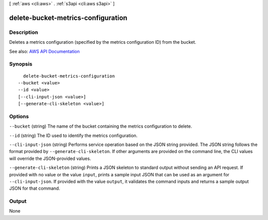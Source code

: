 [ :ref:`aws <cli:aws>` . :ref:`s3api <cli:aws s3api>` ]

.. _cli:aws s3api delete-bucket-metrics-configuration:


***********************************
delete-bucket-metrics-configuration
***********************************



===========
Description
===========

Deletes a metrics configuration (specified by the metrics configuration ID) from the bucket.

See also: `AWS API Documentation <https://docs.aws.amazon.com/goto/WebAPI/s3-2006-03-01/DeleteBucketMetricsConfiguration>`_


========
Synopsis
========

::

    delete-bucket-metrics-configuration
  --bucket <value>
  --id <value>
  [--cli-input-json <value>]
  [--generate-cli-skeleton <value>]




=======
Options
=======

``--bucket`` (string)
The name of the bucket containing the metrics configuration to delete.

``--id`` (string)
The ID used to identify the metrics configuration.

``--cli-input-json`` (string)
Performs service operation based on the JSON string provided. The JSON string follows the format provided by ``--generate-cli-skeleton``. If other arguments are provided on the command line, the CLI values will override the JSON-provided values.

``--generate-cli-skeleton`` (string)
Prints a JSON skeleton to standard output without sending an API request. If provided with no value or the value ``input``, prints a sample input JSON that can be used as an argument for ``--cli-input-json``. If provided with the value ``output``, it validates the command inputs and returns a sample output JSON for that command.



======
Output
======

None
